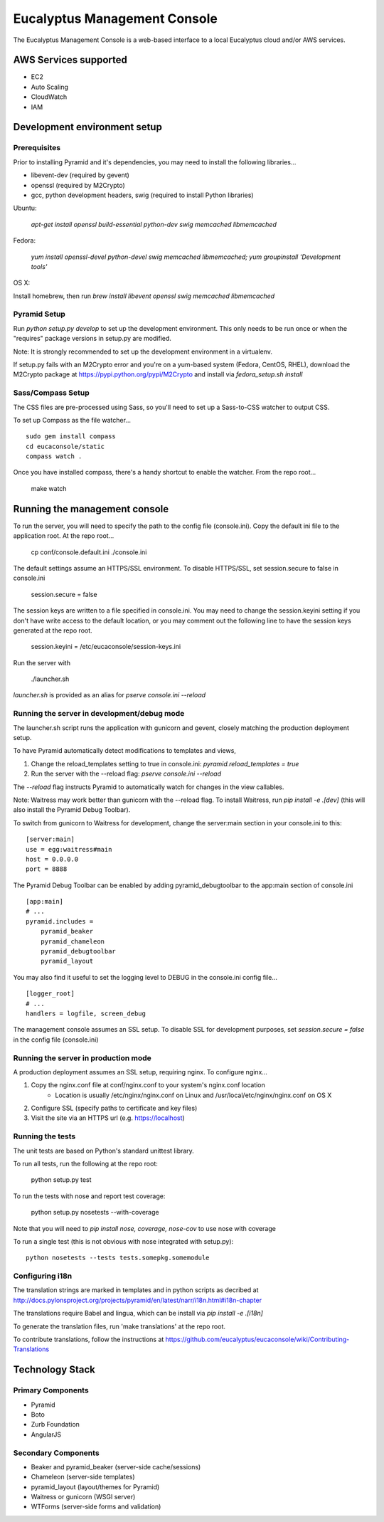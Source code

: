 =============================
Eucalyptus Management Console
=============================

The Eucalyptus Management Console is a web-based interface to a local Eucalyptus cloud and/or AWS services.


AWS Services supported
======================

* EC2
* Auto Scaling
* CloudWatch
* IAM


Development environment setup
=============================

Prerequisites
-------------
Prior to installing Pyramid and it's dependencies, you may need to install the following libraries...

* libevent-dev (required by gevent)
* openssl (required by M2Crypto)
* gcc, python development headers, swig (required to install Python libraries)

Ubuntu:

    `apt-get install openssl build-essential python-dev swig memcached libmemcached`

Fedora:

    `yum install openssl-devel python-devel swig memcached libmemcached; yum groupinstall 'Development tools'`

OS X:

Install homebrew, then run `brew install libevent openssl swig memcached libmemcached`


Pyramid Setup
-------------
Run `python setup.py develop` to set up the development environment.
This only needs to be run once or when the "requires" package versions in setup.py are modified.

Note: It is strongly recommended to set up the development environment in a virtualenv.

If setup.py fails with an M2Crypto error and you're on a yum-based system (Fedora, CentOS, RHEL),
download the M2Crypto package at https://pypi.python.org/pypi/M2Crypto and install via `fedora_setup.sh install`


Sass/Compass Setup
------------------
The CSS files are pre-processed using Sass, so you'll need to set up a Sass-to-CSS watcher to output CSS.

To set up Compass as the file watcher...

::

    sudo gem install compass
    cd eucaconsole/static
    compass watch .

Once you have installed compass, there's a handy shortcut to enable the watcher.  From the repo root...

    make watch


Running the management console
==============================
To run the server, you will need to specify the path to the config file (console.ini).
Copy the default ini file to the application root.  At the repo root...

    cp conf/console.default.ini ./console.ini

The default settings assume an HTTPS/SSL environment.  To disable HTTPS/SSL, set session.secure to false in console.ini

    session.secure = false

The session keys are written to a file specified in console.ini.
You may need to change the session.keyini setting if you don't have write access to the default location,
or you may comment out the following line to have the session keys generated at the repo root.

    session.keyini = /etc/eucaconsole/session-keys.ini

Run the server with

    ./launcher.sh

`launcher.sh` is provided as an alias for `pserve console.ini --reload`


Running the server in development/debug mode
--------------------------------------------
The launcher.sh script runs the application with gunicorn and gevent,
closely matching the production deployment setup.

To have Pyramid automatically detect modifications to templates and views,

1. Change the reload_templates setting to true in console.ini: `pyramid.reload_templates = true`
2. Run the server with the --reload flag: `pserve console.ini --reload`

The `--reload` flag instructs Pyramid to automatically watch for changes in the view callables.

Note: Waitress may work better than gunicorn with the --reload flag.  To install Waitress, run `pip install -e .[dev]`
(this will also install the Pyramid Debug Toolbar).

To switch from gunicorn to Waitress for development, change the server:main section in your console.ini to this:

::

    [server:main]
    use = egg:waitress#main
    host = 0.0.0.0
    port = 8888

The Pyramid Debug Toolbar can be enabled by adding pyramid_debugtoolbar to the app:main section of console.ini

::

    [app:main]
    # ...
    pyramid.includes =
        pyramid_beaker
        pyramid_chameleon
        pyramid_debugtoolbar
        pyramid_layout

You may also find it useful to set the logging level to DEBUG in the console.ini config file...

::

    [logger_root]
    # ...
    handlers = logfile, screen_debug

The management console assumes an SSL setup. To disable SSL for development purposes, set `session.secure = false`
in the config file (console.ini)


Running the server in production mode
-------------------------------------
A production deployment assumes an SSL setup, requiring nginx. To configure nginx...

1. Copy the nginx.conf file at conf/nginx.conf to your system's nginx.conf location
    - Location is usually /etc/nginx/nginx.conf on Linux and /usr/local/etc/nginx/nginx.conf on OS X
2. Configure SSL (specify paths to certificate and key files)
3. Visit the site via an HTTPS url (e.g. https://localhost)


Running the tests
-----------------
The unit tests are based on Python's standard unittest library.

To run all tests, run the following at the repo root:

    python setup.py test

To run the tests with nose and report test coverage:

    python setup.py nosetests --with-coverage

Note that you will need to `pip install nose, coverage, nose-cov` to use nose with coverage

To run a single test (this is not obvious with nose integrated with setup.py)::

    python nosetests --tests tests.somepkg.somemodule


Configuring i18n
----------------
The translation strings are marked in templates and in python scripts as decribed at
http://docs.pylonsproject.org/projects/pyramid/en/latest/narr/i18n.html#i18n-chapter

The translations require Babel and lingua, which can be install via `pip install -e .[i18n]`

To generate the translation files, run 'make translations' at the repo root.

To contribute translations, follow the instructions at
https://github.com/eucalyptus/eucaconsole/wiki/Contributing-Translations


Technology Stack
================

Primary Components
------------------
* Pyramid
* Boto
* Zurb Foundation
* AngularJS

Secondary Components
--------------------
* Beaker and pyramid_beaker (server-side cache/sessions)
* Chameleon (server-side templates)
* pyramid_layout (layout/themes for Pyramid)
* Waitress or gunicorn (WSGI server)
* WTForms (server-side forms and validation)


